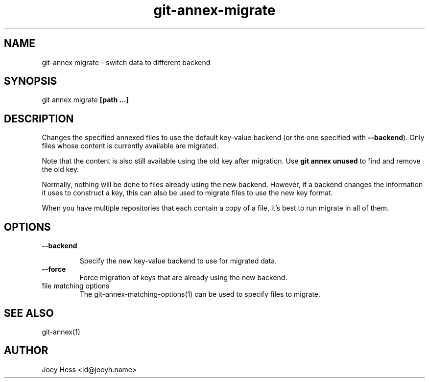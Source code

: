 .TH git-annex-migrate 1
.SH NAME
git\-annex migrate \- switch data to different backend
.PP
.SH SYNOPSIS
git annex migrate \fB[path ...]\fP
.PP
.SH DESCRIPTION
Changes the specified annexed files to use the default key\-value backend
(or the one specified with \fB\-\-backend\fP). Only files whose content
is currently available are migrated.
.PP
Note that the content is also still available using the old key after
migration. Use \fBgit annex unused\fP to find and remove the old key.
.PP
Normally, nothing will be done to files already using the new backend.
However, if a backend changes the information it uses to construct a key,
this can also be used to migrate files to use the new key format.
.PP
When you have multiple repositories that each contain a copy of a file,
it's best to run migrate in all of them.
.PP
.SH OPTIONS
.IP "\fB\-\-backend\fP"
.IP
Specify the new key\-value backend to use for migrated data.
.IP
.IP "\fB\-\-force\fP"
Force migration of keys that are already using the new backend.
.IP
.IP "file matching options"
The git\-annex\-matching\-options(1)
can be used to specify files to migrate.
.IP
.SH SEE ALSO
git\-annex(1)
.PP
.SH AUTHOR
Joey Hess <id@joeyh.name>
.PP
.PP

